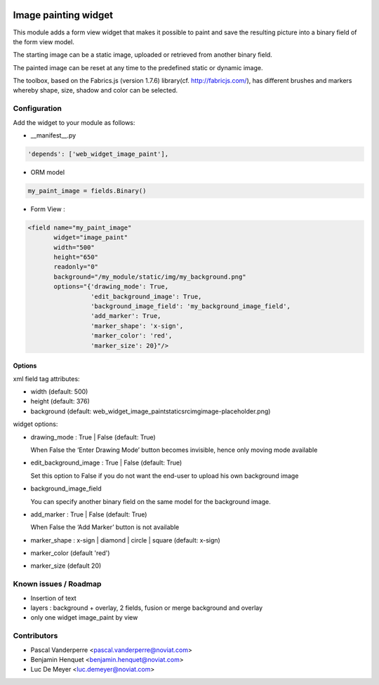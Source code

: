.. image:: https://img.shields.io/badge/license-AGPL--3-blue.png
   :target: https://www.gnu.org/licenses/agpl
   :alt: License: AGPL-3

=====================
Image painting widget
=====================

This module adds a form view widget that makes it possible to paint and save the resulting picture
into a binary field of the form view model.

The starting image can be a static image, uploaded or retrieved from another binary field.

The painted image can be reset at any time to the predefined static or dynamic image.

The toolbox, based on the Fabrics.js (version 1.7.6) library(cf. http://fabricjs.com/),
has different brushes and markers whereby shape, size, shadow and color can be selected.

Configuration
=============

Add the widget to your module as follows:

* __manifest__.py

.. code-block::

   'depends': ['web_widget_image_paint'],

* ORM model

.. code-block::

   my_paint_image = fields.Binary()

* Form View :

.. code-block::

   <field name="my_paint_image"
          widget="image_paint"
          width="500"
          height="650"
          readonly="0"
          background="/my_module/static/img/my_background.png"
          options="{'drawing_mode': True,
                    'edit_background_image': True,
                    'background_image_field': 'my_background_image_field',
                    'add_marker': True,
                    'marker_shape': 'x-sign',
                    'marker_color': 'red',
                    'marker_size': 20}"/>

Options
-------

xml field tag attributes:

* width (default: 500)
* height (default: 376)
* background (default: \web_widget_image_paint\static\src\img\image-placeholder.png)

widget options:

* drawing_mode : True | False (default: True)

  When False the ‘Enter Drawing Mode’ button becomes invisible, hence only moving mode available
  
* edit_background_image : True | False (default: True)

  Set this option to False if you do not want the end-user to upload his own background image

* background_image_field

  You can specify another binary field on the same model for the background image.

* add_marker : True | False (default: True)

  When False the ‘Add Marker’ button is not available

* marker_shape : x-sign | diamond | circle | square (default: x-sign)

* marker_color (default 'red')

* marker_size (default 20)


Known issues / Roadmap
======================

* Insertion of text
* layers : background + overlay, 2 fields, fusion or merge background and overlay
* only one widget image_paint by view


Contributors
============

* Pascal Vanderperre <pascal.vanderperre@noviat.com>
* Benjamin Henquet <benjamin.henquet@noviat.com>
* Luc De Meyer <luc.demeyer@noviat.com>

